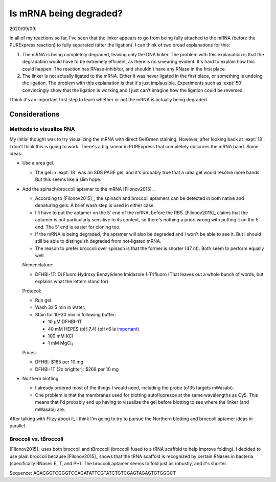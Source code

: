 ***********************
Is mRNA being degraded?
***********************

2020/09/09:

In all of my reactions so far, I've seen that the linker appears to go from 
being fully attached to the mRNA (before the PURExpress reaction) to fully 
separated (after the ligation).  I can think of two broad explanations for 
this:

1. The mRNA is being completely degraded, leaving only the DNA linker.  The 
   problem with this explanation is that the degradation would have to be 
   extremely efficient, as there is no smearing evident.  It's hard to explain 
   how this could happen: The reaction has RNase-inhibitor, and shouldn't have 
   any RNase in the first place.

2. The linker is not actually ligated to the mRNA.  Either it was never ligated 
   in the first place, or something is undoing the ligation.  The problem with 
   this explanation is that it's just implausible.  Experiments such as 
   :expt:`50` convincingly show that the ligation is working,and I just can't 
   imagine how the ligation could be reversed.

.. update:: 2020/10/27

  George proposed a reasonable mechanism for the second possibility: RNaseH 
  contamination.  This would cleave the linker from the mRNA.

I think it's an important first step to learn whether or not the mRNA is 
actually being degraded. 

Considerations
==============

Methods to visualize RNA
------------------------
My initial thought was to try visualizing the mRNA with direct GelGreen 
staining.  However, after looking back at :expt:`18`, I don't think this is 
going to work.  There's a big smear in PURExpress that completely obscures the 
mRNA band.  Some ideas:

- Use a urea gel.

  - The gel in :expt:`18` was an SDS PAGE gel, and it's probably true that a 
    urea gel would resolve more bands.  But this seems like a slim hope.

- Add the spinach/broccoli aptamer to the mRNA [Filonov2015]_.

  - According to [Filonov2015]_, the spinach and broccoli aptamers can be 
    detected in both native and denaturing gels.  A brief wash step is used in 
    either case.

  - I'll have to put the aptamer on the 5' end of the mRNA, before the RBS.  
    [Filonov2015]_ claims that the aptamer is not particularly sensitive to its 
    context, so there's nothing a priori wrong with putting it on the 5' end.  
    The 5' end is easier for cloning too.

  - If the mRNA is being degraded, the aptamer will also be degraded and I 
    won't be able to see it.  But I should still be able to distinguish 
    degraded from not-ligated mRNA.

  - The reason to prefer broccoli over spinach is that the former is shorter 
    (47 nt).  Both seem to perform equally well.

  Nomenclature:

  - DFHBI-1T: Di Fluoro Hydroxy Benzylidene Imidazole 1-Trifluoro (That leaves 
    out a whole bunch of words, but explains what the letters stand for)

  Protocol:

  - Run gel

  - Wash 3x 5 min in water.

  - Stain for 10-30 min in following buffer:

    - 10 µM DFHBI-1T
    - 40 mM HEPES (pH 7.4)  (pH>6 is `important 
      <https://en.wikipedia.org/wiki/Spinach_aptamer>`__)
    - 100 mM KCl
    - 1 mM MgCl₂

  Prices:

  - DFHBI: $185 per 10 mg
  - DFHBI-1T (2x brighter): $268 per 10 mg

- Northern blotting

  - I already ordered most of the things I would need, including the probe 
    (o135 targets mWasabi).

  - One problem is that the membranes used for blotting autofluoresce at the 
    same wavelengths as Cy5.  This means that I'd probably end up having to 
    visualize the gel before blotting to see where the linker (and mWasabi) 
    are.

After talking with Fitzy about it, I think I'm going to try to pursue the 
Northern blotting and broccoli aptamer ideas in parallel.

Broccoli vs. tBroccoli
----------------------
[Filonov2015]_ uses both broccoli and tBroccoli (broccoli fused to a tRNA 
scaffold to help improve folding).  I decided to use plain broccoli because 
[Filonov2015]_ shows that the tRNA scaffold is recognized by certain RNases in 
bacteria (specifically RNases E, T, and PH).  The broccoli aptamer seems to 
fold just as robustly, and it's shorter.

Sequence: AGACGGTCGGGTCCAGATATTCGTATCTGTCGAGTAGAGTGTGGGCT
